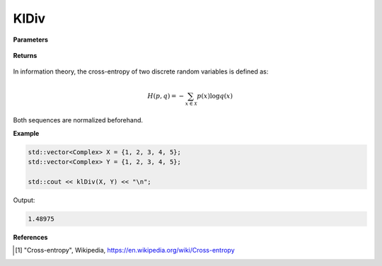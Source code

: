 
KlDiv
=====

.. cpp:function:: constexpr double crossEntropy(const std::vector<Complex>& X, const std::vector<Complex>& Y) noexcept

   Calculates the cross-entropy [1]_ of two complex sequences.

**Parameters**

    .. cpp:var:: const std::vector<Complex>& X

        A complex sequence.

    .. cpp:var:: const std::vector<Complex>& Y

        A complex sequence.

**Returns**

    .. cpp:type:: double

        A real number.

In information theory, the cross-entropy of two discrete random variables is defined as: 

.. math::

    H(p, q) = -\sum_{x \in \mathcal{X}}p(x)\log q(x)

Both sequences are normalized beforehand.

**Example**

.. code-block:: cpp

    std::vector<Complex> X = {1, 2, 3, 4, 5};
    std::vector<Complex> Y = {1, 2, 3, 4, 5};

    std::cout << klDiv(X, Y) << "\n";

Output:

.. code-block:: cpp

    1.48975

**References**

.. [1] "Cross-entropy", Wikipedia,
        https://en.wikipedia.org/wiki/Cross-entropy